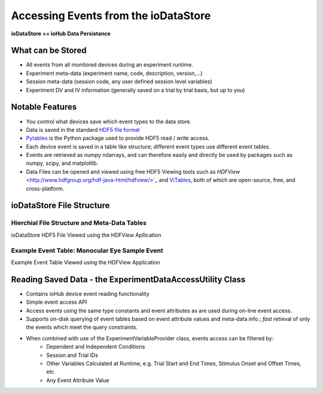 ****************************************
Accessing Events from the ioDataStore
****************************************

**ioDataStore == ioHub Data Persistance**

What can be Stored
===================

* All events from all monitored devices during an experiment runtime.
* Experiment meta-data (experiment name, code, description, version,...) 
* Session meta-data (session code, any user defined session level variables)
* Experiment DV and IV information (generally saved on a trial by trial basis, but up to you)

Notable Features
=================
* You control what devices save which event types to the data store.
* Data is saved in the standard `HDF5 file format <http://www.hdfgroup.org>`_
* `Pytables <http://www.pytables.org>`_ is the Python package used to provide HDF5 read / write access.
* Each device event is saved in a table like structure; different event types use different event tables.
* Events are retrieved as numpy ndarrays, and can therefore easily and directly be used by packages such as numpy, scipy, and matplotlib.
* Data Files can be opened and viewed using free HDF5 Viewing tools such as `HDFView` <http://www.hdfgroup.org/hdf-java-html/hdfview/>`_ and `ViTables <http://vitables.org/download/index.html>`_, both of which are open-source, free, and cross-platform.

ioDataStore File Structure
==========================

Hierchial File Structure and Meta-Data Tables
----------------------------------------------

ioDataStore HDF5 File Viewed using the HDFView Apllication

.. image:: ./ioDataStore_HDF5_File_Structure.png
    :align: center
    :alt: ioDataStore HDF5 File Viewed using the HDFView Apllication

Example Event Table: Monocular Eye Sample Event
-------------------------------------------------

Example Event Table Viewed using the HDFView Application

.. image:: ./ioDataStore_MonoSample_Event.png
    :align: center
    :alt: Example Event Table Viewed using the HDFView Application   


Reading Saved Data - the ExperimentDataAccessUtility Class
===========================================================

* Contains ioHub device event reading functionality
* Simple event access API
* Access events using the same type constants and event attributes as are used during on-line event access. 
* Supports on-disk querying of event tables based on event attribute values and meta-data info.; *fast* retieval of only the events which meet the query constraints.
* When combined with use of the ExperimentVariableProvider class, events access can be filtered by:
    * Dependent and Independent Conditions
    * Session and Trial IDs
    * Other Variables Calculated at Runtime, e.g. Trial Start and End Times, Stimulus Onset and Offset Times, etc
    * Any Event Attribute Value